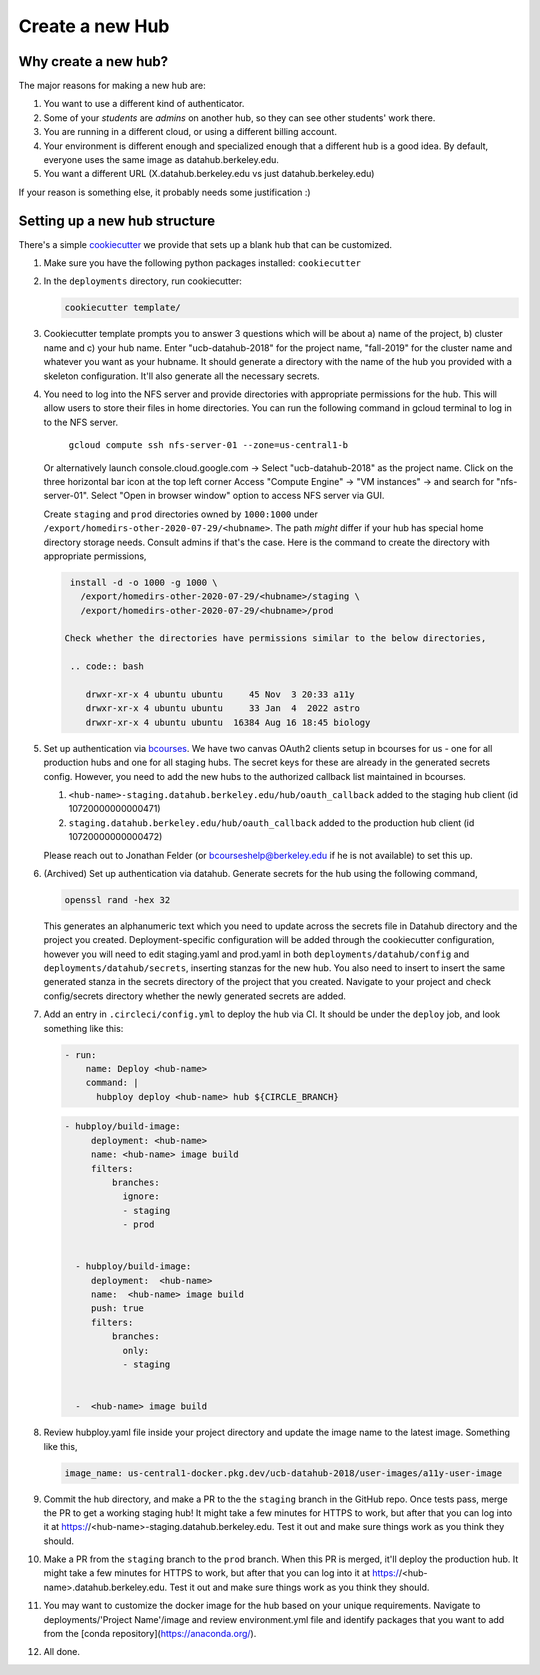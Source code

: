 .. _howto/new-hub:

================
Create a new Hub
================


Why create a new hub?
=====================

The major reasons for making a new hub are:

#. You want to use a different kind of authenticator.
#. Some of your *students* are *admins* on another hub,
   so they can see other students' work there.
#. You are running in a different cloud, or using a different
   billing account.
#. Your environment is different enough and specialized enough
   that a different hub is a good idea. By default, everyone uses the
   same image as datahub.berkeley.edu.
#. You want a different URL (X.datahub.berkeley.edu vs just
   datahub.berkeley.edu)

If your reason is something else, it probably needs some justification :)


Setting up a new hub structure
==============================

There's a simple `cookiecutter <https://github.com/audreyr/cookiecutter>`_
we provide that sets up a blank hub that can be customized.

#. Make sure you have the following python packages installed: ``cookiecutter``

#. In the ``deployments`` directory, run cookiecutter:

   .. code:: bash

      cookiecutter template/

#. Cookiecutter template prompts you to answer 3 questions which will be about a) name of the project, 
   b) cluster name and c) your hub name. Enter "ucb-datahub-2018" for the project name, "fall-2019" for the 
   cluster name and whatever you want as your hubname. It should generate a directory with the name of 
   the hub you provided with a skeleton configuration. It'll also generate all the necessary secrets.

#. You need to log into the NFS server and provide directories with appropriate permissions for the hub. 
   This will allow users to store their files in home directories.    You can run the following command 
   in gcloud terminal to log in to the NFS server. 
	
	``gcloud compute ssh nfs-server-01 --zone=us-central1-b``
   
   Or alternatively launch console.cloud.google.com ->  Select "ucb-datahub-2018" as the project name. 
   Click on the three horizontal bar icon at the top left corner
   Access "Compute Engine" -> "VM instances" -> and search for "nfs-server-01". 
   Select "Open in browser window" option to access NFS server via GUI.
	
   Create ``staging`` and ``prod``  directories owned by ``1000:1000`` under
   ``/export/homedirs-other-2020-07-29/<hubname>``. The path *might* differ if
   your hub has special home directory storage needs. Consult admins if that's
   the case. Here is the command to create the directory with appropriate permissions,

   .. code:: bash

      install -d -o 1000 -g 1000 \
        /export/homedirs-other-2020-07-29/<hubname>/staging \
        /export/homedirs-other-2020-07-29/<hubname>/prod
		
     Check whether the directories have permissions similar to the below directories,
	
      .. code:: bash
		 
         drwxr-xr-x 4 ubuntu ubuntu     45 Nov  3 20:33 a11y
	 drwxr-xr-x 4 ubuntu ubuntu     33 Jan  4  2022 astro
	 drwxr-xr-x 4 ubuntu ubuntu  16384 Aug 16 18:45 biology

#. Set up authentication via `bcourses <https://bcourses.berkeley.edu>`_.
   We have two canvas OAuth2 clients setup in bcourses for us - one for all
   production hubs and one for all staging hubs. The secret keys for these are
   already in the generated secrets config. However, you need to add the new
   hubs to the authorized callback list maintained in bcourses.

   #. ``<hub-name>-staging.datahub.berkeley.edu/hub/oauth_callback`` added to
      the staging hub client (id 10720000000000471)
   #. ``staging.datahub.berkeley.edu/hub/oauth_callback`` added to the
      production hub client (id 10720000000000472)

   Please reach out to Jonathan Felder (or bcourseshelp@berkeley.edu if he is
   not available) to set this up.

#. (Archived) Set up authentication via datahub. Generate secrets for the hub using the following command,
   
   .. code:: bash
	
	openssl rand -hex 32

   This generates an alphanumeric text which you need to update across the secrets file in 
   Datahub directory and the project you created. Deployment-specific configuration will be 
   added through the cookiecutter configuration, however you will need to edit staging.yaml 
   and prod.yaml in both ``deployments/datahub/config``
   and ``deployments/datahub/secrets``, inserting stanzas for the new hub. You
   also need to insert to insert the same generated stanza in the secrets directory
   of the project that you created. Navigate to your project and check
   config/secrets directory whether the newly generated secrets are added.

#. Add an entry in ``.circleci/config.yml`` to deploy the hub via CI. It should
   be under the ``deploy`` job, and look something like this:

   .. code:: yaml

      - run:
          name: Deploy <hub-name>
          command: |
            hubploy deploy <hub-name> hub ${CIRCLE_BRANCH}
		
   .. code:: yaml
  
     - hubploy/build-image:
          deployment: <hub-name>
          name: <hub-name> image build
          filters:
              branches:
                ignore:
                - staging
                - prod  

	
       - hubploy/build-image:
          deployment:  <hub-name>
          name:  <hub-name> image build
          push: true
          filters:
              branches:
                only:
                - staging
				

       -  <hub-name> image build
	
#. Review hubploy.yaml file inside your project directory and update the image name to the latest image. Something like this,
	
   .. code:: yaml
	  
	  image_name: us-central1-docker.pkg.dev/ucb-datahub-2018/user-images/a11y-user-image

#. Commit the hub directory, and make a PR to the the ``staging`` branch in the
   GitHub repo. Once tests pass, merge the PR to get a working staging hub! It
   might take a few minutes for HTTPS to work, but after that you can log into
   it at https://<hub-name>-staging.datahub.berkeley.edu. Test it out and make
   sure things work as you think they should.

#. Make a PR from the ``staging`` branch to the ``prod`` branch. When this PR is
   merged, it'll deploy the production hub. It might take a few minutes for HTTPS
   to work, but after that you can log into it at
   https://<hub-name>.datahub.berkeley.edu. Test it out and make sure things
   work as you think they should.

#. You may want to customize the docker image for the hub based on your unique 
   requirements. Navigate to deployments/'Project Name'/image and review 
   environment.yml file and identify packages that you want to add from 
   the [conda repository](https://anaconda.org/).
   
#. All done.
